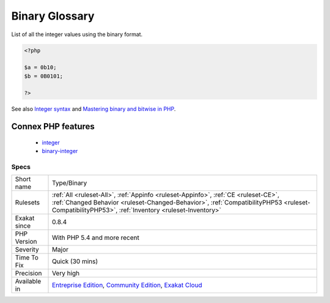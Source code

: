 .. _type-binary:

.. _binary-glossary:

Binary Glossary
+++++++++++++++

.. meta::
	:description:
		Binary Glossary: List of all the integer values using the binary format.
	:twitter:card: summary_large_image
	:twitter:site: @exakat
	:twitter:title: Binary Glossary
	:twitter:description: Binary Glossary: List of all the integer values using the binary format
	:twitter:creator: @exakat
	:twitter:image:src: https://www.exakat.io/wp-content/uploads/2020/06/logo-exakat.png
	:og:image: https://www.exakat.io/wp-content/uploads/2020/06/logo-exakat.png
	:og:title: Binary Glossary
	:og:type: article
	:og:description: List of all the integer values using the binary format
	:og:url: https://php-tips.readthedocs.io/en/latest/tips/Type/Binary.html
	:og:locale: en
List of all the integer values using the binary format.

.. code-block:: php
   
   <?php
   
   $a = 0b10;
   $b = 0B0101;
   
   ?>

See also `Integer syntax <https://www.php.net/manual/en/language.types.integer.php#language.types.integer.syntax>`_ and `Mastering binary and bitwise in PHP <https://thephp.website/en/issue/bitwise-php/>`_.

Connex PHP features
-------------------

  + `integer <https://php-dictionary.readthedocs.io/en/latest/dictionary/integer.ini.html>`_
  + `binary-integer <https://php-dictionary.readthedocs.io/en/latest/dictionary/binary-integer.ini.html>`_


Specs
_____

+--------------+--------------------------------------------------------------------------------------------------------------------------------------------------------------------------------------------------------------------------------------+
| Short name   | Type/Binary                                                                                                                                                                                                                          |
+--------------+--------------------------------------------------------------------------------------------------------------------------------------------------------------------------------------------------------------------------------------+
| Rulesets     | :ref:`All <ruleset-All>`, :ref:`Appinfo <ruleset-Appinfo>`, :ref:`CE <ruleset-CE>`, :ref:`Changed Behavior <ruleset-Changed-Behavior>`, :ref:`CompatibilityPHP53 <ruleset-CompatibilityPHP53>`, :ref:`Inventory <ruleset-Inventory>` |
+--------------+--------------------------------------------------------------------------------------------------------------------------------------------------------------------------------------------------------------------------------------+
| Exakat since | 0.8.4                                                                                                                                                                                                                                |
+--------------+--------------------------------------------------------------------------------------------------------------------------------------------------------------------------------------------------------------------------------------+
| PHP Version  | With PHP 5.4 and more recent                                                                                                                                                                                                         |
+--------------+--------------------------------------------------------------------------------------------------------------------------------------------------------------------------------------------------------------------------------------+
| Severity     | Major                                                                                                                                                                                                                                |
+--------------+--------------------------------------------------------------------------------------------------------------------------------------------------------------------------------------------------------------------------------------+
| Time To Fix  | Quick (30 mins)                                                                                                                                                                                                                      |
+--------------+--------------------------------------------------------------------------------------------------------------------------------------------------------------------------------------------------------------------------------------+
| Precision    | Very high                                                                                                                                                                                                                            |
+--------------+--------------------------------------------------------------------------------------------------------------------------------------------------------------------------------------------------------------------------------------+
| Available in | `Entreprise Edition <https://www.exakat.io/entreprise-edition>`_, `Community Edition <https://www.exakat.io/community-edition>`_, `Exakat Cloud <https://www.exakat.io/exakat-cloud/>`_                                              |
+--------------+--------------------------------------------------------------------------------------------------------------------------------------------------------------------------------------------------------------------------------------+


